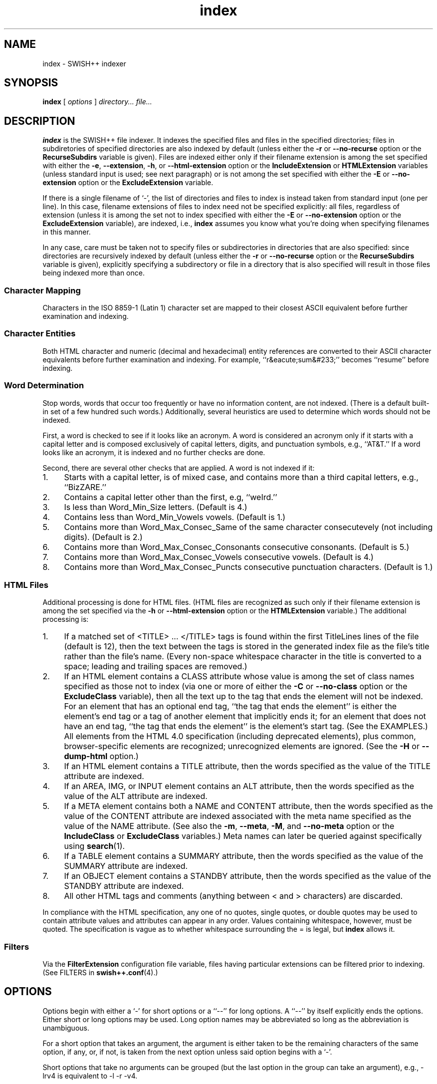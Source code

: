 .\"
.\"	SWISH++
.\"	index.1
.\"
.\"	Copyright (C) 1998  Paul J. Lucas
.\"
.\"	This program is free software; you can redistribute it and/or modify
.\"	it under the terms of the GNU General Public License as published by
.\"	the Free Software Foundation; either version 2 of the License, or
.\"	(at your option) any later version.
.\" 
.\"	This program is distributed in the hope that it will be useful,
.\"	but WITHOUT ANY WARRANTY; without even the implied warranty of
.\"	MERCHANTABILITY or FITNESS FOR A PARTICULAR PURPOSE.  See the
.\"	GNU General Public License for more details.
.\" 
.\"	You should have received a copy of the GNU General Public License
.\"	along with this program; if not, write to the Free Software
.\"	Foundation, Inc., 675 Mass Ave, Cambridge, MA 02139, USA.
.\"
.\" ---------------------------------------------------------------------------
.\" define code-start macro
.de cS
.sp
.nf
.RS 5
.ft CW
.ta .5i 1i 1.5i 2i 2.5i 3i 3.5i 4i 4.5i 5i 5.5i
..
.\" define code-end macro
.de cE
.ft 1
.RE
.fi
.sp
..
.\" ---------------------------------------------------------------------------
.TH \f3index\f1 1 "December 19, 1999" "SWISH++"
.SH NAME
index \- SWISH++ indexer
.SH SYNOPSIS
.B index
[
.I options
]
.I directory...
.I file...
.SH DESCRIPTION
.B index
is the SWISH++ file indexer.
It indexes the specified files
and files in the specified directories;
files in subdiretories of specified directories are also indexed by default
(unless either the
.B \-r
or
.B \-\-no-recurse
option or the
.B RecurseSubdirs
variable is given).
Files are indexed either only if their filename extension is among the set
specified with either the
.BR \-e ,
.BR \-\-extension ,
.BR \-h ,
or
.B \-\-html-extension
option or the
.B IncludeExtension
or
.B HTMLExtension
variables (unless standard input is used; see next paragraph)
or is not among the set specified with either the
.B \-E
or
.B \-\-no-extension
option or the
.B ExcludeExtension
variable.
.PP
If there is a single filename of `\f(CW-\f1', the list of directories and files
to index is instead taken from standard input (one per line).
In this case,
filename extensions of files to index need not be specified explicitly:
all files, regardless of extension
(unless it is among the set not to index specified with either the
.B \-E
or
.B \-\-no-extension
option or the
.B ExcludeExtension
variable), are indexed, i.e.,
.B index
assumes you know what you're doing when specifying filenames in this manner.
.PP
In any case, care must be taken not to specify files or subdirectories
in directories that are also specified:
since directories are recursively indexed by default (unless either the
.B \-r
or
.B \-\-no-recurse
option or the
.B RecurseSubdirs
variable is given),
explicitly specifying a subdirectory or file in a directory that is also
specified will result in those files being indexed more than once.
.SS Character Mapping
Characters in the ISO 8859-1 (Latin 1) character set
are mapped to their closest ASCII equivalent
before further examination and indexing.
.SS Character Entities
Both HTML character and numeric (decimal and hexadecimal) entity references
are converted to their ASCII character equivalents
before further examination and indexing.
For example, ``r&eacute;sum&#233;'' becomes ``resume'' before indexing.
.SS Word Determination
Stop words, words that occur too frequently or have no information content,
are not indexed.
(There is a default built-in set of a few hundred such words.)
Additionally, several heuristics are used to determine which words
should not be indexed.
.PP
First, a word is checked to see if it looks like an acronym.
A word is considered an acronym only if it starts with a capital letter and
is composed exclusively of capital letters, digits, and punctuation symbols,
e.g., ``AT&T.''
If a word looks like an acronym, it is indexed and no further checks are done.
.PP
Second, there are several other checks that are applied.
A word is not indexed if it:
.TP 4
1.
Starts with a capital letter, is of mixed case,
and contains more than a third capital letters, e.g., ``BizZARE.''
.TP
2.
Contains a capital letter other than the first, e.g, ``weIrd.''
.TP
3.
Is less than \f(CWWord_Min_Size\f1 letters.
(Default is 4.)
.TP
4.
Contains less than \f(CWWord_Min_Vowels\f1 vowels.
(Default is 1.)
.TP
5.
Contains more than \f(CWWord_Max_Consec_Same\f1 of the same character
consecutevely (not including digits).
(Default is 2.)
.TP
6.
Contains more than \f(CWWord_Max_Consec_Consonants\f1 consecutive consonants.
(Default is 5.)
.TP
7.
Contains more than \f(CWWord_Max_Consec_Vowels\f1 consecutive vowels.
(Default is 4.)
.TP
8.
Contains more than \f(CWWord_Max_Consec_Puncts\f1 consecutive punctuation
characters.
(Default is 1.)
.SS HTML Files
Additional processing is done for HTML files.
(HTML files are recognized as such only if their filename extension
is among the set specified via the
.B \-h
or
.B \-\-html-extension
option or the
.B HTMLExtension
variable.)
The additional processing is:
.TP 4
1.
If a matched set of \f(CW<TITLE>\f1 ... \f(CW</TITLE>\f1 tags is found
within the first \f(CWTitleLines\f1 lines of the file (default is 12),
then the text between the tags is stored in the generated index file as the
file's title rather than the file's name.
(Every non-space whitespace character in the title is converted to a space;
leading and trailing spaces are removed.)
.TP
2.
If an HTML element contains a \f(CWCLASS\f1 attribute whose value is among
the set of class names specified as those not to index (via one or more
of either the
.B \-C
or
.B \-\-no-class
option or the
.B ExcludeClass
variable),
then all the text up to the tag that ends the element will not be indexed.
.IP ""
For an element that has an optional end tag, ``the tag that ends the element''
is either the element's end tag or a tag of another element that implicitly
ends it;
for an element that does not have an end tag, ``the tag that ends the element''
is the element's start tag.
(See the EXAMPLES.)
All elements from the HTML 4.0 specification (including deprecated elements),
plus common, browser-specific elements are recognized;
unrecognized elements are ignored.
(See the
.B \-H
or
.B \-\-dump-html
option.)
.TP
3.
If an HTML element contains a \f(CWTITLE\f1 attribute,
then the words specified as the value of the \f(CWTITLE\f1 attribute
are indexed.
.TP
4.
If an \f(CWAREA\f1, \f(CWIMG\f1, or \f(CWINPUT\f1 element
contains an \f(CWALT\f1 attribute,
then the words specified as the value of the \f(CWALT\f1 attribute
are indexed.
.TP
5.
If a \f(CWMETA\f1 element contains both a \f(CWNAME\f1 and \f(CWCONTENT\f1
attribute, then the words specified
as the value of the \f(CWCONTENT\f1 attribute
are indexed associated with the meta name specified as the value of the
\f(CWNAME\f1 attribute.
(See also the
.BR \-m ,
.BR \-\-meta ,
.BR \-M ,
and
.B \-\-no-meta
option or the
.B IncludeClass
or
.B ExcludeClass
variables.)
Meta names can later be queried against specifically using
.BR search (1).
.TP
6.
If a \f(CWTABLE\f1 element contains a \f(CWSUMMARY\f1 attribute,
then the words specified as the value of the \f(CWSUMMARY\f1 attribute
are indexed.
.TP
7.
If an \f(CWOBJECT\f1 element contains a \f(CWSTANDBY\f1 attribute,
then the words specified as the value of the \f(CWSTANDBY\f1 attribute
are indexed.
.TP
8.
All other HTML tags and comments
(anything between \f(CW<\f1 and \f(CW>\f1 characters)
are discarded.
.PP
In compliance with the HTML specification,
any one of no quotes, single quotes, or double quotes may be used
to contain attribute values and attributes can appear in any order.
Values containing whitespace, however, must be quoted.
The specification is vague as to whether whitespace surrounding the \f(CW=\f1
is legal, but
.B index
allows it.
.SS Filters
Via the
.B FilterExtension
configuration file variable,
files having particular extensions can be filtered prior to indexing.
(See FILTERS in
.BR swish++.conf (4).)
.SH OPTIONS
Options begin with either a `\f(CW-\fP' for short options
or a ``\f(CW--\fP'' for long options.
A ``\f(CW--\fP'' by itself explicitly ends the options.
Either short or long options may be used.
Long option names may be abbreviated
so long as the abbreviation is unambiguous.
.PP
For a short option that takes an argument,
the argument is either taken to be the remaining characters of the same option,
if any, or, if not, is taken from the next option unless said option begins
with a `\f(CW-\fP'.
.PP
Short options that take no arguments can be grouped
(but the last option in the group can take an argument), e.g.,
\f(CW-lrv4\fP
is equivalent to
\f(CW-l -r -v4\fP.
.PP
For a long option that takes an argument,
the argument is either taken to be the characters after a `\f(CW=\fP', if any,
or, if not, is taken from the next option unless said option begins with
a `\f(CW-\fP'.
.TP 20
.B \-?
.br
.ns
.TP
.B \-\-help
Print the usage (``help'') message and exit.
.TP
.BI \-c f
.br
.ns
.TP
.BI \-\-config-file= f
The name of the configuration file,
.IR f ,
to use.
(Default is \f(CWswish++.conf\f1 in the current directory.)
A configuration file is not required:
if none is specified and the default does not exist, none is used;
however, if one is specified and it does not exist, then this is an error.
.TP
.BI \-C c
.br
.ns
.TP
.BI \-\-no-class= c
For HTML files only,
a class name,
.IR c ,
of an HTML element whose text is not to be indexed.
Multiple
.B \-C
or
.B \-\-no-class
options may be specified.
.TP
.BI \-e e
.br
.ns
.TP
.BI \-\-extension= e
A filename extension,
.IR e ,
of files to index
.I without
the ``dot.''
Case is significant.
Multiple
.B \-e
or
.B \-\-extension
options may be specified.
.TP
.BI \-E e
.br
.ns
.TP
.BI \-\-no-extension= e
A filename extension,
.IR e ,
of files
.I not
to index
.I without
the ``dot.''
Case is significant.
Multiple
.B \-E
or
.B \-\-no-extension
options may be specified.
.TP
.BI \-f n
.br
.ns
.TP
.BI \-\-word-files= n
The maximum number of files,
.IR n ,
a word may occur in before it is discarded as being too frequent.
(Default is infinity.)
.TP
.BI \-F n
.br
.ns
.TP
.BI \-\-file-reserve= n
Reserve space for this number of files,
.IR n ,
to start.
More space will be allocated as necessary,
but with a slight performace penalty.
(Default is 1000.)
.TP
.BI \-h e
.br
.ns
.TP
.BI \-\-html-extension= e
A filename extension,
.IR e ,
of HTML files to index
.I without
the ``dot.''
Case is significant.
Multiple
.B \-h
or
.B \-\-html-extension
options may be specified.
.TP
.B \-H
.br
.ns
.TP
.B \-\-dump-html
Dump the built-in set of recognized HTML elements to standard output and exit.
.TP
.BI \-i f
.br
.ns
.TP
.BI \-\-index-file= f
The name of the generated index file,
.IR f .
(Default is \f(CWswish++.index\f1 in the current directory.)
.TP
.B \-l
.br
.ns
.TP
.B \-\-follow-links
Follow symbolic links during indexing.
(Default is not to follow them.)
This option is not available under Microsoft Windows
since it doesn't support symbolic links.
.TP
.BI \-m m
.br
.ns
.TP
.BI \-\-meta= m
For HTML files only, the value of a meta \f(CWNAME\f1 attribute,
.IR m ,
for which the words in the value of the associated \f(CWCONTENT\f1 attribute
should be indexed.
Case is irrelevant.
Multiple
.B \-m
or
.B \-\-meta
options may be specified.
.IP ""
By default, words in the value of the \f(CWCONTENT\f1 attribute
for all meta names are indexed.
Specifying at least one meta name via this option changes that
so that only the words in the value of the \f(CWCONTENT\f1 attribute
associated with a member of the set of meta names
explicitly specified via one or more
.B \-m
or
.B \-\-meta
options are indexed.
.TP
.BI \-M m
.br
.ns
.TP
.BI \-\-no-meta= m
For HTML files only, the value of a meta \f(CWNAME\f1 attribute,
.IR m ,
for which the words in the value of the associated \f(CWCONTENT\f1 attribute
should not be indexed.
Case is irrelevant.
Multiple
.B \-M
or
.B \-\-no-meta
options may be specified.
.TP
.BI \-p n
.br
.ns
.TP
.BI \-\-word-percent= n
The maximum percentage,
.IR n ,
of files a word may occur in before it is discarded as being too frequent.
(Default is 100.)
If you want to keep all words regardless, specify 101.
.TP
.B \-r
.br
.ns
.TP
.B \-\-no-recurse
Do not recursively index the files in subdirectories,
that is: when a directory is encountered,
all the files in that directory are indexed
(modulo the filename extensions specified via either the
.BR \-e ,
.BR \-\-extension ,
.BR \-h ,
.BR \-\-html-extension ,
.BR \-E ,
or
.B \-\-no-extension
options or the
.BR IncludeExtension ,
.BR HTMLExtension ,
or
.B ExcludeExtension
variables) but subdirectories encountered are ignored
and therefore the files contained in them are not indexed.
This option is most useful when specifying the directories and files to index
via standard input.
(Default is to index the files in subdirectories recursively.)
.TP
.BI \-s f
.br
.ns
.TP
.BI \-\-stop-file= f
The name of a file,
.IR f ,
containing the set of stop-words to use instead of the built-in set.
Whitespace, including blank lines, and characters starting with \f(CW#\f1
and continuing to the end of the line (comments) are ignored.
.TP
.B \-S
.br
.ns
.TP
.B \-\-dump-stop
Dump the built-in set of stop-words to standard output and exit.
.TP
.BI \-t n
.br
.ns
.TP
.BI \-\-title-lines= n
For HTML files only, the maximum number of lines,
.IR n ,
into a file to look at for HTML \f(CW<TITLE>\f1 tags.
(Default is 12.)
Larger numbers slow indexing.
.TP
.BI \-T d
.br
.ns
.TP
.BI \-\-temp-dir= d
The path of the directory,
.IR d ,
to use for temporary files.
The directory must exist.
(Default is \f(CW/tmp\f1.)
.IP ""
If your OS mounts swap space on \f(CW/tmp\f1,
as indexing progresses and more files get created in \f(CW/tmp\f1,
you will have less swap space, indexing will get slower,
and you may run out of memory.
If this is the case, you can specify a directory on a real filesystem, i.e.,
one on a physical disk.
.TP
.BI \-v n
.br
.ns
.TP
.BI \-\-verbosity= n
The verbosity level,
.IR n ,
for printing additional information to standard output during indexing.
The verbosity levels, 0-4, are:
.PP
.RS 20
.PD 0
.TP 4
0
No output is generated except for errors.
(This is the default.)
.TP
1
Only run statistics (elapsed time, number of files, word count) are printed.
.TP
2
Directories are printed as indexing progresses.
.TP
3
Directories and files are printed with a word-count for each file.
.TP
4
Same as 3 but also prints all files that are not indexed and why.
.RE
.PD
.RE
.TP 20
.B \-V
.br
.ns
.TP
.B \-\-version
Print the version number of
.B SWISH++
to standard output and exit.
.SH CONFIGURATION FILE
The following variables can be set in a configuration file.
Variables and command-line options can be mixed,
the latter taking priority.
.PP
.RS 5
.PD 0
.TP 18
.B ExcludeClass
Same as
.B \-C
or
.B \-\-no-class
.TP
.B ExcludeExtension
Same as
.B \-E
or
.B \-\-no-extension
.TP
.B ExcludeMeta
Same as
.B \-M
or
.B \-\-no-meta
.TP
.B FilesReserve
Same as
.B \-F
or
.B \-\-file-reserve
.TP
.B FilterExtension
(See FILTERS in
.BR swish++.conf (4).)
.TP
.B FollowLinks
Same as
.B \-l
or
.B \-\-follow-links
.TP
.B HTMLExtension
Same as
.B \-h
or
.B \-\-html-extension
.TP
.B IncludeExtension
Same as
.B \-e
or
.B \-\-extension
.TP
.B IncludeMeta
Same as
.B \-m
or
.B \-\-meta
.TP
.B IndexFile
Same as
.B \-i
or
.B \-\-index-file
.TP
.B RecurseSubdirs
Same as
.B \-r
or
.B \-\-no-recurse
.TP
.B StopWordFile
Same as
.B \-s
or
.B \-\-stop-file
.TP
.B TempDirectory
Same as
.B \-T
or
.B \-\-temp-dir
.TP
.B TitleLines
Same as
.B \-t
or
.B \-\-title-lines
.TP
.B Verbosity
Same as
.B \-v
or
.B \-\-verbosity
.TP
.B WordFilesMax
Same as
.B \-f
or
.B \-\-word-files
.TP
.B WordPercentMax
Same as
.B \-p
or
.B \-\-word-percent
.PD
.RE
.SH EXAMPLES
.SS Command-Lines
To index all HTML and text files on a web server:
.cS
cd /home/www/htdocs
index -v3 -h html -h shtml -e txt .
.cE
To index all files not under directories named \f(CWSCCS\f1:
.cS
cd /home/www/htdocs
find . -name SCCS -prune -o -type f -a -print | index -h html -
.cE
.SS Using \f(CWCLASS\fP Attributes to Index Selectively
In an HTML document, there may be sections that should not be indexed.
For example, if every page of a web site contains a navigation menu such as:
.cS
<SELECT NAME="menu">
<OPTION>Home
<OPTION>Automotive
<OPTION>Clothing
<OPTION>Hardware
</SELECT>
.cE
or a common header and footer, then, ordinarily,
those words would be indexed for every page and therefore be discarded
because they would be too frequent.
However, via either the
.B \-C
or
.B \-\-no-class
option or the
.B ExcludeClass
variable, one or more class names can be specified and then HTML elements
belonging to one of those classes will not have the text
up to the tag that ends them indexed.
Given a class name of, say, \f(CWno_index\f1, the above menu can be changed to:
.cS
<SELECT NAME="menu" CLASS="no_index">
.cE
and then everything up to the \f(CW</SELECT>\f1 tag will not be indexed.
.PP
For an HTML element that has an optional end tag
(such as the \f(CW<P>\f1 element),
the text up to the tag that ends it will not be indexed,
which is either the element's own end tag
or a tag of some other element that implicitly ends it.
For example, in:
.cS
<P CLASS="no_index">
This was the poem that Alice read:
<BLOCKQUOTE>
<B>Jabberwocky</B><BR>
`Twas brillig, and the slithy toves<BR>
Did gyre and gimble in the wabe;<BR>
All mimsy were the borogoves,<BR>
And the mome raths outgrabe.
</BLOCKQUOTE>
.cE
the \f(CW<BLOCKQUOTE>\f1 tag implicitly ends the \f(CW<P>\f1 element
(as do all block-level elements)
so the only text that is not indexed above is:
``This was the poem that Alice read.''
.PP
For an HTML element that does not have an end tag,
only the text within the start tag will not be indexed.
For example, in:
.cS
<IMG SRC="home.gif" ALT="Home" CLASS="no_index">
.cE
the word ``Home'' will not be indexed even though it ordinarily would have been
if the \f(CWCLASS\f1 attribute were not there.
.SS Filters
(See Filters under EXAMPLES in
.BR swish++.conf (4).)
.SH EXIT STATUS
Exits with one of the values given below:
.PP
.RS 5
.PD 0
.TP 5
0
Success.
.TP
1
Error in configuration file.
.TP
2
Error in command-line options.
.TP
10
Unable to open temporary file.
.TP
11
Unable to write index file.
.TP
12
Unable to write temporary file.
.TP
30
Unable to read stop-word file.
.PD
.RE
.SH CAVEATS
.TP 4
1.
Files without extensions can not be indexed.
.TP
2.
Generated index files are machine-dependent
(size of data types and byte order).
.TP
3.
Incremental indexing
(adding files to an existing index and having to adjust existing rankings)
is not possible since word occurrence counts are not stored.
.TP
4.
The character encoding always used is ISO 8859-1 (Latin 1).
Character encodings specified either in \f(CWMETA\f1 elements
or via the \f(CWcharset\f1 attribute in other elements are ignored.
.TP
5.
The word-determination heuristics employed are heavily geared for English.
Using SWISH++ as-is to index and search files in non-English languages
is not recommended.
.SH FILES
.PD 0
.TP 18
\f(CWswish++.conf\f1
default configuration file name
.TP
\f(CWswish++.index\f1
default index file name
.PD
.SH SEE ALSO
.BR extract (1),
.BR find (1),
.BR search (1),
.BR swish++.conf (4)
.PP
International Standards Organization.
``ISO 8859-1: Information Processing
-- 8-bit single-byte coded graphic character sets
-- Part 1: Latin alphabet No. 1.''
1987.
.PP
\-\-.
``ISO 8879: Information Processing
-- Text and Office Systems
-- Standard Generalized Markup Language (SGML)''
1986.
.PP
Dave Raggett, Arnaud Le Hors, and Ian Jacobs.
``On SGML and HTML: SGML constructs used in HTML: Entities,''
.I HTML 4.0 Specification, section 3.2.3,
World Wide Web Consortium,
April 1998.
.RS
http://www.w3.org/TR/PR-html40/intro/sgmltut.html#h-3.2.3
.RE
.PP
\-\-.
``The global structure of an HTML document: The document head: The \f(CWtitle\f1 attribute,''
.I HTML 4.0 Specification, section 7.4.3,
World Wide Web Consortium,
April 1998.
.RS
http://www.w3.org/TR/REC-html40/struct/global.html#adef-title
.RE
.PP
\-\-.
``The global structure of an HTML document: The document head: Meta data,''
.I HTML 4.0 Specification, section 7.4.4,
World Wide Web Consortium,
April 1998.
.RS
http://www.w3.org/TR/PR-html40/struct/global.html#h-7.4.4
.RE
.PP
\-\-.
``The global structure of an HTML document: The document body: Element identifiers: the \f(CWid\f1 and \f(CWclass\f1 attributes,''
.I HTML 4.0 Specification, section 7.5.2,
World Wide Web Consortium,
April 1998.
.RS
http://www.w3.org/TR/PR-html40/struct/global.html#h-7.5.2
.RE
.PP
\-\-.
``Tables: Elements for constructing tables: The \f(CWTABLE\f1 element,''
.I HTML 4.0 Specification, section 11.2.1,
World Wide Web Consortium,
April 1998.
.RS
http://www.w3.org/TR/REC-html40/struct/tables.html#adef-summary
.RE
.PP
\-\-.
``Objects, Images, and Applets: Generic inclusion: the \f(CWOBJECT\f1 element,''
.I HTML 4.0 Specification, section 13.3,
World Wide Web Consortium,
April 1998.
.RS
http://www.w3.org/TR/REC-html40/struct/objects.html#adef-standby
.RE
.PP
\-\-.
``Objects, Images, and Applets: How to specify alternate text,''
.I HTML 4.0 Specification, section 13.8,
World Wide Web Consortium,
April 1998.
.RS
http://www.w3.org/TR/REC-html40/struct/objects.html#h-13.8
.RE
.PP
\-\-.
``Index of Elements,''
.I HTML 4.0 Specification,
World Wide Web Consortium,
April 1998.
.RS
http://www.w3.org/TR/REC-html40/index/elements.html
.RE
.SH AUTHOR
Paul J. Lucas
.RI < pjl@best.com >
